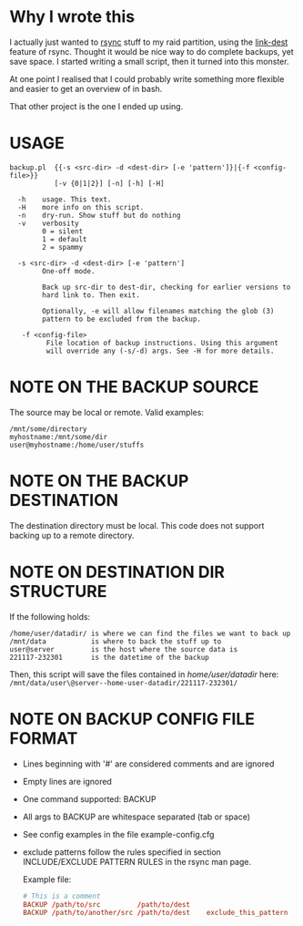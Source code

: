* Why I wrote this
I actually just wanted to [[https://github.com/WayneD/rsync][rsync]] stuff to my raid partition, using the
[[https://download.samba.org/pub/rsync/rsync.1#opt--link-dest][link-dest]] feature of rsync. Thought it would be nice way to do
complete backups, yet save space. I started writing a small script,
then it turned into this monster.

At one point I realised that I could probably write something more
flexible and easier to get an overview of in bash.

That other project is the one I ended up using.

* USAGE
#+begin_src shell
  backup.pl  {{-s <src-dir> -d <dest-dir> [-e 'pattern']}|{-f <config-file>}}
             [-v {0|1|2}] [-n] [-h] [-H]

    -h    usage. This text.
    -H    more info on this script.
    -n    dry-run. Show stuff but do nothing
    -v    verbosity
          0 = silent
          1 = default
          2 = spammy

    -s <src-dir> -d <dest-dir> [-e 'pattern']
          One-off mode.

          Back up src-dir to dest-dir, checking for earlier versions to
          hard link to. Then exit.

          Optionally, -e will allow filenames matching the glob (3)
          pattern to be excluded from the backup.

     -f <config-file>
           File location of backup instructions. Using this argument
           will override any (-s/-d) args. See -H for more details.
#+end_src

* NOTE ON THE BACKUP SOURCE
  The source may be local or remote. Valid examples:

  #+begin_example
  /mnt/some/directory
  myhostname:/mnt/some/dir
  user@myhostname:/home/user/stuffs
  #+end_example

* NOTE ON THE BACKUP DESTINATION
  The destination directory must be local. This code does not support
  backing up to a remote directory.

* NOTE ON DESTINATION DIR STRUCTURE
  If the following holds:

  #+begin_example
  /home/user/datadir/ is where we can find the files we want to back up
  /mnt/data           is where to back the stuff up to
  user@server         is the host where the source data is
  221117-232301       is the datetime of the backup
  #+end_example

  Then, this script will save the files contained in /home/user/datadir/
  here: =/mnt/data/user\@server--home-user-datadir/221117-232301/=

* NOTE ON BACKUP CONFIG FILE FORMAT
  - Lines beginning with '#' are considered comments and are ignored
  - Empty lines are ignored
  - One command supported: BACKUP
  - All args to BACKUP are whitespace separated (tab or space)
  - See config examples in the file example-config.cfg
  - exclude patterns follow the rules specified in section
    INCLUDE/EXCLUDE PATTERN RULES in the rsync man page.

   Example file:
   
   #+begin_src conf
   # This is a comment
   BACKUP /path/to/src         /path/to/dest
   BACKUP /path/to/another/src /path/to/dest    exclude_this_pattern
   #+end_src
